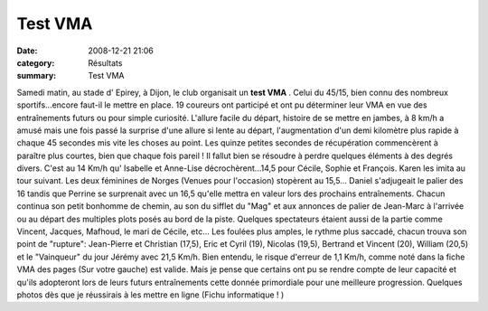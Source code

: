 Test VMA
========

:date: 2008-12-21 21:06
:category: Résultats
:summary: Test VMA

Samedi matin, au stade d' Epirey, à Dijon, le club organisait un **test VMA** . Celui du 45/15, bien connu des nombreux sportifs...encore faut-il le mettre en place.
19 coureurs ont participé et ont pu déterminer leur VMA en vue des entraînements futurs ou pour simple curiosité. L'allure facile du départ, histoire de se mettre en jambes, à 8 km/h a amusé mais une fois passé la surprise d'une allure si lente au départ, l'augmentation d'un demi kilomètre plus rapide à chaque 45 secondes mis vite les choses au point. Les quinze petites secondes de récupération commencèrent à paraître plus courtes, bien que chaque fois pareil !
Il fallut bien se résoudre à perdre quelques éléments à des degrés divers. C'est au 14 Km/h qu' Isabelle et Anne-Lise décrochèrent...14,5 pour Cécile, Sophie et François. Karen les imita au tour suivant. Les deux féminines de Norges (Venues pour l'occasion) stopèrent au 15,5...
Daniel s'adjugeait le palier des 16 tandis que Perrine se surprenait avec un 16,5 qu'elle mettra en valeur lors des prochains entraînements.
Chacun continua son petit bonhomme de chemin, au son du sifflet du "Mag" et aux annonces de palier de Jean-Marc à l'arrivée ou au départ des multiples plots posés au bord de la piste. Quelques spectateurs étaient aussi de la partie comme Vincent, Jacques, Mafhoud, le mari de Cécile, etc...
Les foulées plus amples, le rythme plus saccadé, chacun trouva son point de "rupture": Jean-Pierre et Christian (17,5), Eric et Cyril (19), Nicolas (19,5), Bertrand et Vincent (20), William (20,5) et le "Vainqueur" du jour Jérémy avec 21,5 Km/h.
Bien entendu, le risque d'erreur de 1,1 Km/h, comme noté dans la fiche VMA des pages (Sur votre gauche) est valide. Mais je pense que certains ont pu se rendre compte de leur capacité et qu'ils adopteront lors de leurs futurs entraînements cette donnée primordiale pour une meilleure progression.
Quelques photos dès que je réussirais à les mettre en ligne (Fichu informatique !  |httpfdataover-blogcompicssmiles-icon_evil.gif| )

.. |httpfdataover-blogcompicssmiles-icon_evil.gif| image:: http://assets.acr-dijon.org/old/httpfdataover-blogcompicssmiles-icon_evil.gif

